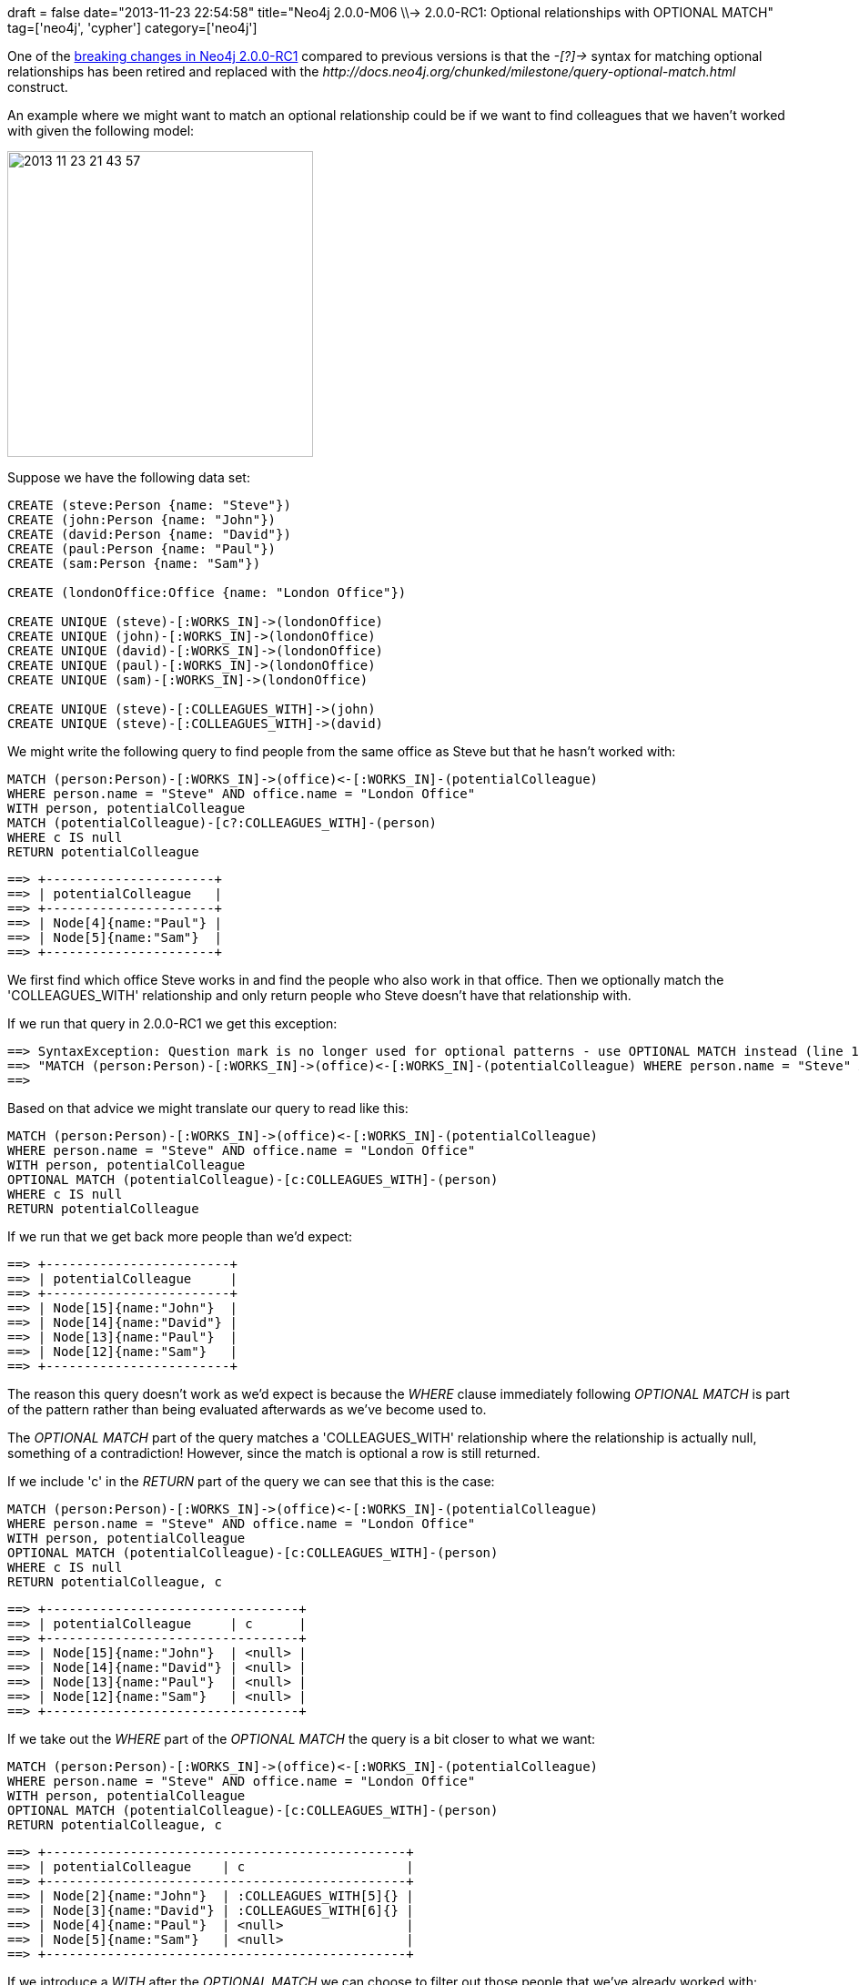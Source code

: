+++
draft = false
date="2013-11-23 22:54:58"
title="Neo4j 2.0.0-M06 \\-> 2.0.0-RC1: Optional relationships with OPTIONAL MATCH"
tag=['neo4j', 'cypher']
category=['neo4j']
+++

One of the http://blog.neo4j.org/2013/11/neo4j-200-rc1-final-preparations.html[breaking changes in Neo4j 2.0.0-RC1] compared to previous versions is that the +++<cite>+++-[?]\->+++</cite>+++ syntax for matching optional relationships has been retired and replaced with the +++<cite>+++http://docs.neo4j.org/chunked/milestone/query-optional-match.html[OPTIONAL MATCH]+++</cite>+++ construct.

An example where we might want to match an optional relationship could be if we want to find colleagues that we haven't worked with given the following model:

image::{{<siteurl>}}/uploads/2013/11/2013-11-23_21-43-57.png[2013 11 23 21 43 57,336]

Suppose we have the following data set:

[source,cypher]
----

CREATE (steve:Person {name: "Steve"})
CREATE (john:Person {name: "John"})
CREATE (david:Person {name: "David"})
CREATE (paul:Person {name: "Paul"})
CREATE (sam:Person {name: "Sam"})

CREATE (londonOffice:Office {name: "London Office"})

CREATE UNIQUE (steve)-[:WORKS_IN]->(londonOffice)
CREATE UNIQUE (john)-[:WORKS_IN]->(londonOffice)
CREATE UNIQUE (david)-[:WORKS_IN]->(londonOffice)
CREATE UNIQUE (paul)-[:WORKS_IN]->(londonOffice)
CREATE UNIQUE (sam)-[:WORKS_IN]->(londonOffice)

CREATE UNIQUE (steve)-[:COLLEAGUES_WITH]->(john)
CREATE UNIQUE (steve)-[:COLLEAGUES_WITH]->(david)
----

We might write the following query to find people from the same office as Steve but that he hasn't worked with:

[source,cypher]
----

MATCH (person:Person)-[:WORKS_IN]->(office)<-[:WORKS_IN]-(potentialColleague)
WHERE person.name = "Steve" AND office.name = "London Office"
WITH person, potentialColleague
MATCH (potentialColleague)-[c?:COLLEAGUES_WITH]-(person)
WHERE c IS null
RETURN potentialColleague
----

[source,bash]
----

==> +----------------------+
==> | potentialColleague   |
==> +----------------------+
==> | Node[4]{name:"Paul"} |
==> | Node[5]{name:"Sam"}  |
==> +----------------------+
----

We first find which office Steve works in and find the people who also work in that office. Then we optionally match the 'COLLEAGUES_WITH' relationship and only return people who Steve doesn't have that relationship with.

If we run that query in 2.0.0-RC1 we get this exception:

[source,bash]
----

==> SyntaxException: Question mark is no longer used for optional patterns - use OPTIONAL MATCH instead (line 1, column 199)
==> "MATCH (person:Person)-[:WORKS_IN]->(office)<-[:WORKS_IN]-(potentialColleague) WHERE person.name = "Steve" AND office.name = "London Office" WITH person, potentialColleague MATCH (potentialColleague)-[c?:COLLEAGUES_WITH]-(person) WHERE c IS null RETURN potentialColleague"
==>
----

Based on that advice we might translate our query to read like this:

[source,cypher]
----

MATCH (person:Person)-[:WORKS_IN]->(office)<-[:WORKS_IN]-(potentialColleague)
WHERE person.name = "Steve" AND office.name = "London Office"
WITH person, potentialColleague
OPTIONAL MATCH (potentialColleague)-[c:COLLEAGUES_WITH]-(person)
WHERE c IS null
RETURN potentialColleague
----

If we run that we get back more people than we'd expect:

[source,bash]
----

==> +------------------------+
==> | potentialColleague     |
==> +------------------------+
==> | Node[15]{name:"John"}  |
==> | Node[14]{name:"David"} |
==> | Node[13]{name:"Paul"}  |
==> | Node[12]{name:"Sam"}   |
==> +------------------------+
----

The reason this query doesn't work as we'd expect is because the +++<cite>+++WHERE+++</cite>+++ clause immediately following +++<cite>+++OPTIONAL MATCH+++</cite>+++ is part of the pattern rather than being evaluated afterwards as we've become used to.

The +++<cite>+++OPTIONAL MATCH+++</cite>+++ part of the query matches a 'COLLEAGUES_WITH' relationship where the relationship is actually null, something of a contradiction! However, since the match is optional a row is still returned.

If we include 'c' in the +++<cite>+++RETURN+++</cite>+++ part of the query we can see that this is the case:

[source,cypher]
----

MATCH (person:Person)-[:WORKS_IN]->(office)<-[:WORKS_IN]-(potentialColleague)
WHERE person.name = "Steve" AND office.name = "London Office"
WITH person, potentialColleague
OPTIONAL MATCH (potentialColleague)-[c:COLLEAGUES_WITH]-(person)
WHERE c IS null
RETURN potentialColleague, c
----

[source,bash]
----

==> +---------------------------------+
==> | potentialColleague     | c      |
==> +---------------------------------+
==> | Node[15]{name:"John"}  | <null> |
==> | Node[14]{name:"David"} | <null> |
==> | Node[13]{name:"Paul"}  | <null> |
==> | Node[12]{name:"Sam"}   | <null> |
==> +---------------------------------+
----

If we take out the +++<cite>+++WHERE+++</cite>+++ part of the +++<cite>+++OPTIONAL MATCH+++</cite>+++ the query is a bit closer to what we want:

[source,cypher]
----

MATCH (person:Person)-[:WORKS_IN]->(office)<-[:WORKS_IN]-(potentialColleague)
WHERE person.name = "Steve" AND office.name = "London Office"
WITH person, potentialColleague
OPTIONAL MATCH (potentialColleague)-[c:COLLEAGUES_WITH]-(person)
RETURN potentialColleague, c
----

[source,bash]
----

==> +-----------------------------------------------+
==> | potentialColleague    | c                     |
==> +-----------------------------------------------+
==> | Node[2]{name:"John"}  | :COLLEAGUES_WITH[5]{} |
==> | Node[3]{name:"David"} | :COLLEAGUES_WITH[6]{} |
==> | Node[4]{name:"Paul"}  | <null>                |
==> | Node[5]{name:"Sam"}   | <null>                |
==> +-----------------------------------------------+
----

If we introduce a +++<cite>+++WITH+++</cite>+++ after the +++<cite>+++OPTIONAL MATCH+++</cite>+++ we can choose to filter out those people that we've already worked with:

[source,cypher]
----

MATCH (person:Person)-[:WORKS_IN]->(office)<-[:WORKS_IN]-(potentialColleague)
WHERE person.name = "Steve" AND office.name = "London Office"
WITH person, potentialColleague
OPTIONAL MATCH (potentialColleague)-[c:COLLEAGUES_WITH]-(person)
WITH potentialColleague, c
WHERE c IS null
RETURN potentialColleague
----

If we evaluate that query it returns the same output as our original query:

[source,bash]
----

==> +----------------------+
==> | potentialColleague   |
==> +----------------------+
==> | Node[4]{name:"Paul"} |
==> | Node[5]{name:"Sam"}  |
==> +----------------------+
----
